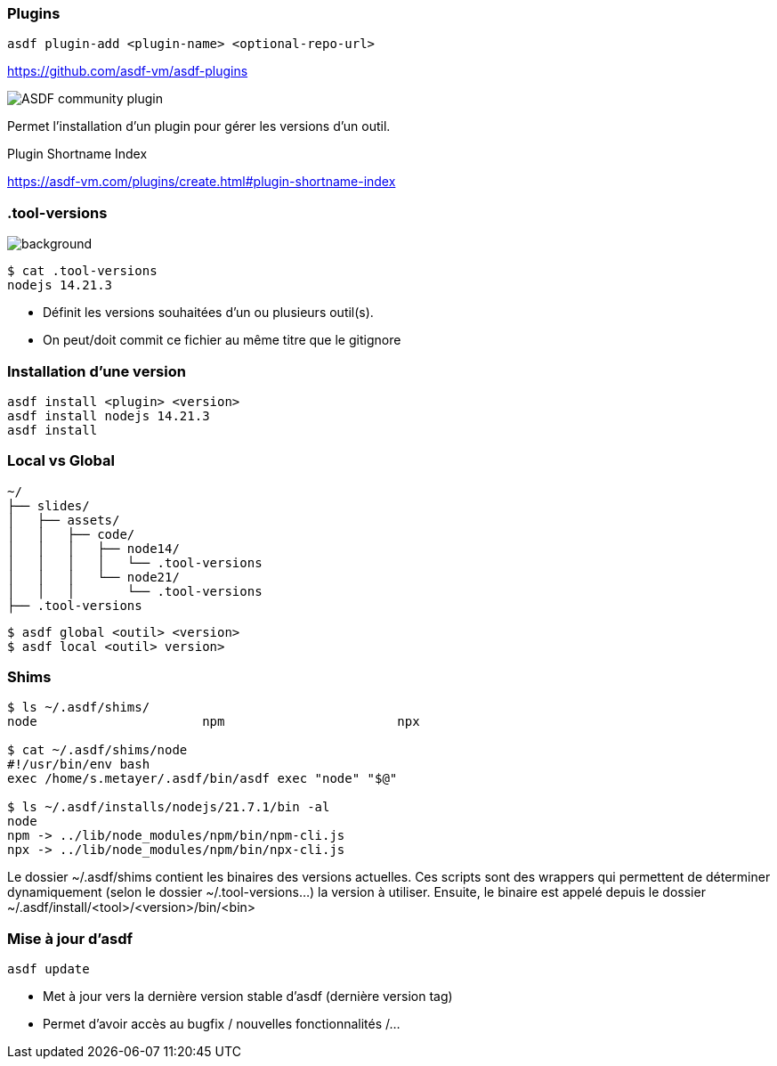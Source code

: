 === Plugins

[source,shell]
----
asdf plugin-add <plugin-name> <optional-repo-url>
----

[.fragment]
--
https://github.com/asdf-vm/asdf-plugins
--

[.fragment]
--
image::community.png[alt='ASDF community plugin']
--

[.notes]
****
Permet l'installation d'un plugin pour gérer les versions d'un outil.

Plugin Shortname Index

https://asdf-vm.com/plugins/create.html#plugin-shortname-index
****

[.transparency]
=== .tool-versions

image::devoxx/DevoxxFR2024_0058.jpg[background, size=cover]


[source,shell]
----
$ cat .tool-versions
nodejs 14.21.3
----

[.notes]
****
- Définit les versions souhaitées d'un ou plusieurs outil(s).
- On peut/doit commit ce fichier au même titre que le gitignore
****

=== Installation d'une version

[source,shell]
----
asdf install <plugin> <version>
asdf install nodejs 14.21.3
asdf install
----

=== Local vs Global

[source,text]
----
~/
├── slides/
│   ├── assets/
│   │   ├── code/
│   │   │   ├── node14/
│   │   │   │   └── .tool-versions
│   │   │   └── node21/
│   │   │       └── .tool-versions
├── .tool-versions
----

[source,bash]
----
$ asdf global <outil> <version>
$ asdf local <outil> version>
----

=== Shims

[source,bash]
----
$ ls ~/.asdf/shims/
node                      npm                       npx

$ cat ~/.asdf/shims/node
#!/usr/bin/env bash
exec /home/s.metayer/.asdf/bin/asdf exec "node" "$@"

$ ls ~/.asdf/installs/nodejs/21.7.1/bin -al
node
npm -> ../lib/node_modules/npm/bin/npm-cli.js
npx -> ../lib/node_modules/npm/bin/npx-cli.js
----

[.notes]
****
Le dossier ~/.asdf/shims contient les binaires des versions actuelles.
Ces scripts sont des wrappers qui permettent de déterminer dynamiquement (selon le dossier ~/.tool-versions...) la version à utiliser.
Ensuite, le binaire est appelé depuis le dossier ~/.asdf/install/<tool>/<version>/bin/<bin>
****

// Peu de plus-value, on enlève
// == Mise à jour d'un plugin
//
// [source,bash]
// ----
// asdf plugin-update <plugin-name>
// asdf plugin-update --all
// ----

=== Mise à jour d'asdf

[source,bash]
----
asdf update
----

[.notes]
****
- Met à jour vers la dernière version stable d'asdf (dernière version tag)
- Permet d'avoir accès au bugfix / nouvelles fonctionnalités /...
****
